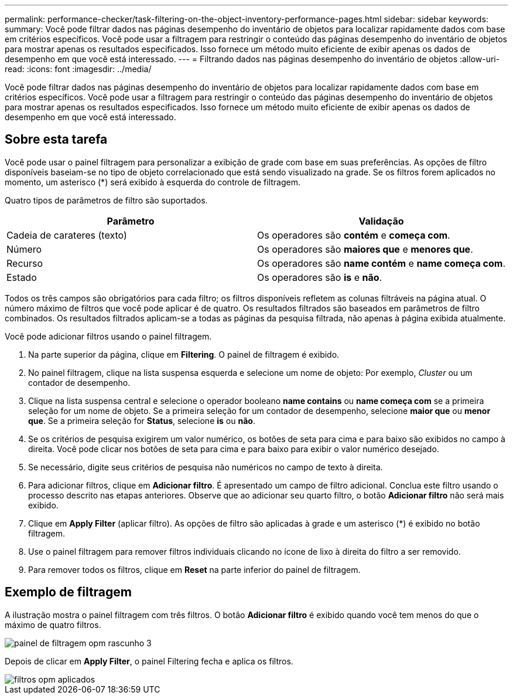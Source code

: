 ---
permalink: performance-checker/task-filtering-on-the-object-inventory-performance-pages.html 
sidebar: sidebar 
keywords:  
summary: Você pode filtrar dados nas páginas desempenho do inventário de objetos para localizar rapidamente dados com base em critérios específicos. Você pode usar a filtragem para restringir o conteúdo das páginas desempenho do inventário de objetos para mostrar apenas os resultados especificados. Isso fornece um método muito eficiente de exibir apenas os dados de desempenho em que você está interessado. 
---
= Filtrando dados nas páginas desempenho do inventário de objetos
:allow-uri-read: 
:icons: font
:imagesdir: ../media/


[role="lead"]
Você pode filtrar dados nas páginas desempenho do inventário de objetos para localizar rapidamente dados com base em critérios específicos. Você pode usar a filtragem para restringir o conteúdo das páginas desempenho do inventário de objetos para mostrar apenas os resultados especificados. Isso fornece um método muito eficiente de exibir apenas os dados de desempenho em que você está interessado.



== Sobre esta tarefa

Você pode usar o painel filtragem para personalizar a exibição de grade com base em suas preferências. As opções de filtro disponíveis baseiam-se no tipo de objeto correlacionado que está sendo visualizado na grade. Se os filtros forem aplicados no momento, um asterisco (*) será exibido à esquerda do controle de filtragem.

Quatro tipos de parâmetros de filtro são suportados.

|===
| Parâmetro | Validação 


 a| 
Cadeia de carateres (texto)
 a| 
Os operadores são *contém* e *começa com*.



 a| 
Número
 a| 
Os operadores são *maiores que* e *menores que*.



 a| 
Recurso
 a| 
Os operadores são *name contém* e *name começa com*.



 a| 
Estado
 a| 
Os operadores são *is* e *não*.

|===
Todos os três campos são obrigatórios para cada filtro; os filtros disponíveis refletem as colunas filtráveis na página atual. O número máximo de filtros que você pode aplicar é de quatro. Os resultados filtrados são baseados em parâmetros de filtro combinados. Os resultados filtrados aplicam-se a todas as páginas da pesquisa filtrada, não apenas à página exibida atualmente.

Você pode adicionar filtros usando o painel filtragem.

. Na parte superior da página, clique em *Filtering*. O painel de filtragem é exibido.
. No painel filtragem, clique na lista suspensa esquerda e selecione um nome de objeto: Por exemplo, _Cluster_ ou um contador de desempenho.
. Clique na lista suspensa central e selecione o operador booleano *name contains* ou *name começa com* se a primeira seleção for um nome de objeto. Se a primeira seleção for um contador de desempenho, selecione *maior que* ou *menor que*. Se a primeira seleção for *Status*, selecione *is* ou *não*.
. Se os critérios de pesquisa exigirem um valor numérico, os botões de seta para cima e para baixo são exibidos no campo à direita. Você pode clicar nos botões de seta para cima e para baixo para exibir o valor numérico desejado.
. Se necessário, digite seus critérios de pesquisa não numéricos no campo de texto à direita.
. Para adicionar filtros, clique em *Adicionar filtro*. É apresentado um campo de filtro adicional. Conclua este filtro usando o processo descrito nas etapas anteriores. Observe que ao adicionar seu quarto filtro, o botão *Adicionar filtro* não será mais exibido.
. Clique em *Apply Filter* (aplicar filtro). As opções de filtro são aplicadas à grade e um asterisco (*) é exibido no botão filtragem.
. Use o painel filtragem para remover filtros individuais clicando no ícone de lixo à direita do filtro a ser removido.
. Para remover todos os filtros, clique em *Reset* na parte inferior do painel de filtragem.




== Exemplo de filtragem

A ilustração mostra o painel filtragem com três filtros. O botão *Adicionar filtro* é exibido quando você tem menos do que o máximo de quatro filtros.

image::../media/opm-filtering-panel-draft-3.gif[painel de filtragem opm rascunho 3]

Depois de clicar em *Apply Filter*, o painel Filtering fecha e aplica os filtros.

image::../media/opm-filters-applied.gif[filtros opm aplicados]
